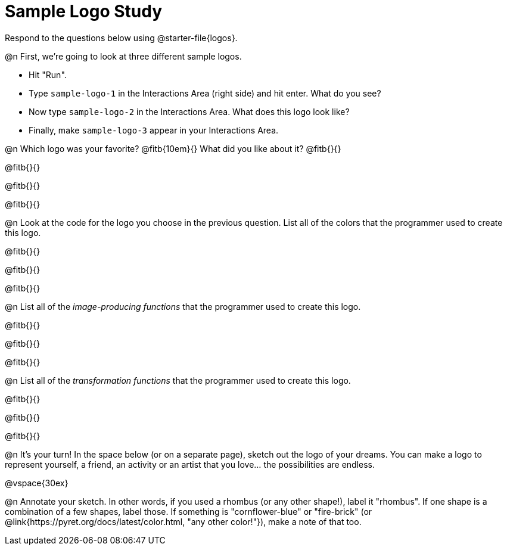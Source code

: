 = Sample Logo Study

Respond to the questions below using @starter-file{logos}.

@n First, we're going to look at three different sample logos.

- Hit "Run".
- Type `sample-logo-1` in the Interactions Area (right side) and hit enter. What do you see?
- Now type `sample-logo-2` in the Interactions Area. What does this logo look like?
- Finally, make `sample-logo-3` appear in your Interactions Area.

@n Which logo was your favorite? @fitb{10em}{} What did you like about it? @fitb{}{}

@fitb{}{}

@fitb{}{}

@fitb{}{}

@n Look at the code for the logo you choose in the previous question. List all of the colors that the programmer used to create this logo.

@fitb{}{}

@fitb{}{}

@fitb{}{}

@n List all of the _image-producing functions_ that the programmer used to create this logo.

@fitb{}{}

@fitb{}{}

@fitb{}{}


@n List all of the _transformation functions_ that the programmer used to create this logo.

@fitb{}{}

@fitb{}{}

@fitb{}{}


@n It's your turn! In the space below (or on a separate page), sketch out the logo of your dreams. You can make a logo to represent yourself, a friend, an activity or an artist that you love… the possibilities are endless.

@vspace{30ex}

@n Annotate your sketch. In other words, if you used a rhombus (or any other shape!), label it "rhombus". If one shape is a combination of a few shapes, label those. If something is "cornflower-blue" or "fire-brick" (or @link{https://pyret.org/docs/latest/color.html, "any other color!"}), make a note of that too.
